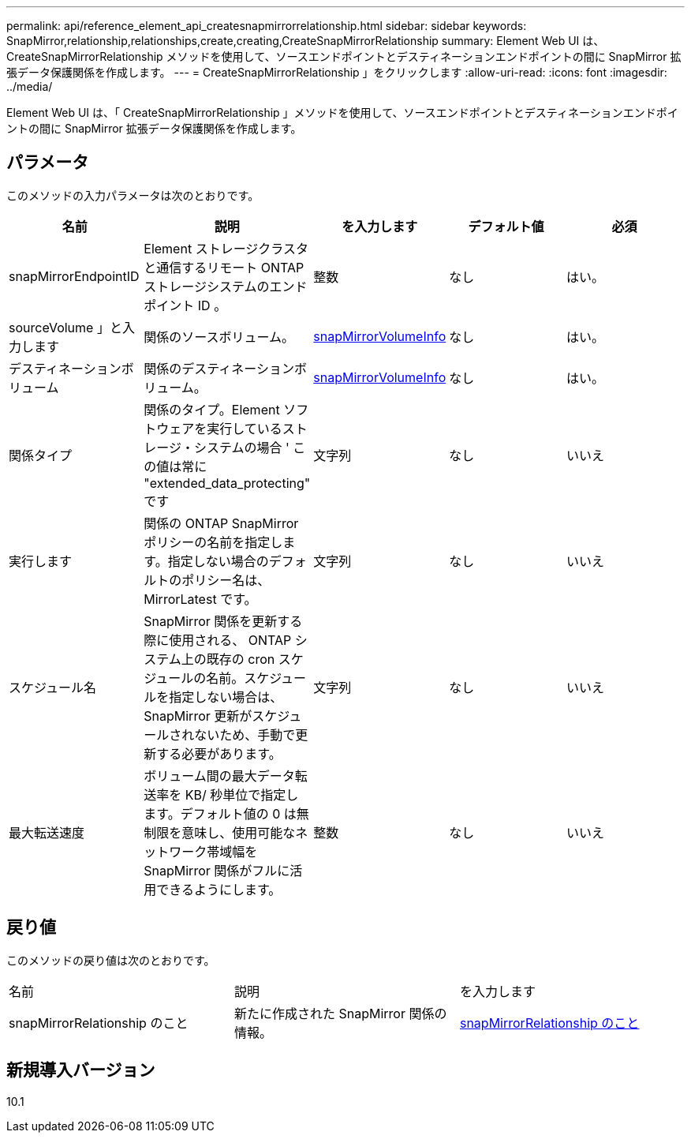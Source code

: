 ---
permalink: api/reference_element_api_createsnapmirrorrelationship.html 
sidebar: sidebar 
keywords: SnapMirror,relationship,relationships,create,creating,CreateSnapMirrorRelationship 
summary: Element Web UI は、 CreateSnapMirrorRelationship メソッドを使用して、ソースエンドポイントとデスティネーションエンドポイントの間に SnapMirror 拡張データ保護関係を作成します。 
---
= CreateSnapMirrorRelationship 」をクリックします
:allow-uri-read: 
:icons: font
:imagesdir: ../media/


[role="lead"]
Element Web UI は、「 CreateSnapMirrorRelationship 」メソッドを使用して、ソースエンドポイントとデスティネーションエンドポイントの間に SnapMirror 拡張データ保護関係を作成します。



== パラメータ

このメソッドの入力パラメータは次のとおりです。

|===
| 名前 | 説明 | を入力します | デフォルト値 | 必須 


 a| 
snapMirrorEndpointID
 a| 
Element ストレージクラスタと通信するリモート ONTAP ストレージシステムのエンドポイント ID 。
 a| 
整数
 a| 
なし
 a| 
はい。



 a| 
sourceVolume 」と入力します
 a| 
関係のソースボリューム。
 a| 
xref:reference_element_api_snapmirrorvolumeinfo.adoc[snapMirrorVolumeInfo]
 a| 
なし
 a| 
はい。



 a| 
デスティネーションボリューム
 a| 
関係のデスティネーションボリューム。
 a| 
xref:reference_element_api_snapmirrorvolumeinfo.adoc[snapMirrorVolumeInfo]
 a| 
なし
 a| 
はい。



 a| 
関係タイプ
 a| 
関係のタイプ。Element ソフトウェアを実行しているストレージ・システムの場合 ' この値は常に "extended_data_protecting" です
 a| 
文字列
 a| 
なし
 a| 
いいえ



 a| 
実行します
 a| 
関係の ONTAP SnapMirror ポリシーの名前を指定します。指定しない場合のデフォルトのポリシー名は、 MirrorLatest です。
 a| 
文字列
 a| 
なし
 a| 
いいえ



 a| 
スケジュール名
 a| 
SnapMirror 関係を更新する際に使用される、 ONTAP システム上の既存の cron スケジュールの名前。スケジュールを指定しない場合は、 SnapMirror 更新がスケジュールされないため、手動で更新する必要があります。
 a| 
文字列
 a| 
なし
 a| 
いいえ



 a| 
最大転送速度
 a| 
ボリューム間の最大データ転送率を KB/ 秒単位で指定します。デフォルト値の 0 は無制限を意味し、使用可能なネットワーク帯域幅を SnapMirror 関係がフルに活用できるようにします。
 a| 
整数
 a| 
なし
 a| 
いいえ

|===


== 戻り値

このメソッドの戻り値は次のとおりです。

|===


| 名前 | 説明 | を入力します 


 a| 
snapMirrorRelationship のこと
 a| 
新たに作成された SnapMirror 関係の情報。
 a| 
xref:reference_element_api_snapmirrorrelationship.adoc[snapMirrorRelationship のこと]

|===


== 新規導入バージョン

10.1
